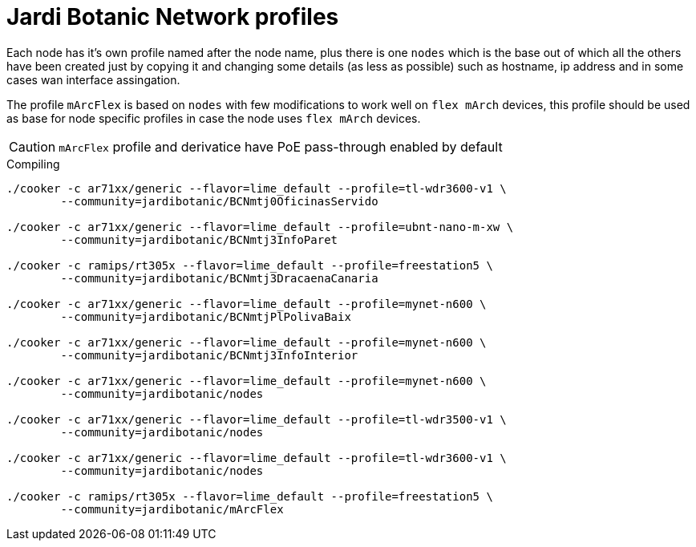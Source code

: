 Jardi Botanic Network profiles
==============================

Each node has it's own profile named after the node name, plus there is one
+nodes+ which is the base out of which all the others have been created just by
copying it and changing some details (as less as possible) such as hostname, ip
address and in some cases wan interface assingation.

The profile +mArcFlex+ is based on +nodes+ with few modifications to work well
on +flex mArch+ devices, this profile should be used as base for node specific
profiles in case the node uses +flex mArch+ devices.

CAUTION: +mArcFlex+ profile and derivatice have PoE pass-through enabled by default


.Compiling
[source,bash]
--------------------------------------------------------------------------------

./cooker -c ar71xx/generic --flavor=lime_default --profile=tl-wdr3600-v1 \
	--community=jardibotanic/BCNmtj0OficinasServido

./cooker -c ar71xx/generic --flavor=lime_default --profile=ubnt-nano-m-xw \
        --community=jardibotanic/BCNmtj3InfoParet

./cooker -c ramips/rt305x --flavor=lime_default --profile=freestation5 \
        --community=jardibotanic/BCNmtj3DracaenaCanaria

./cooker -c ar71xx/generic --flavor=lime_default --profile=mynet-n600 \
        --community=jardibotanic/BCNmtjPlPolivaBaix

./cooker -c ar71xx/generic --flavor=lime_default --profile=mynet-n600 \
        --community=jardibotanic/BCNmtj3InfoInterior

./cooker -c ar71xx/generic --flavor=lime_default --profile=mynet-n600 \
        --community=jardibotanic/nodes

./cooker -c ar71xx/generic --flavor=lime_default --profile=tl-wdr3500-v1 \
	--community=jardibotanic/nodes

./cooker -c ar71xx/generic --flavor=lime_default --profile=tl-wdr3600-v1 \
	--community=jardibotanic/nodes

./cooker -c ramips/rt305x --flavor=lime_default --profile=freestation5 \
	--community=jardibotanic/mArcFlex

--------------------------------------------------------------------------------
